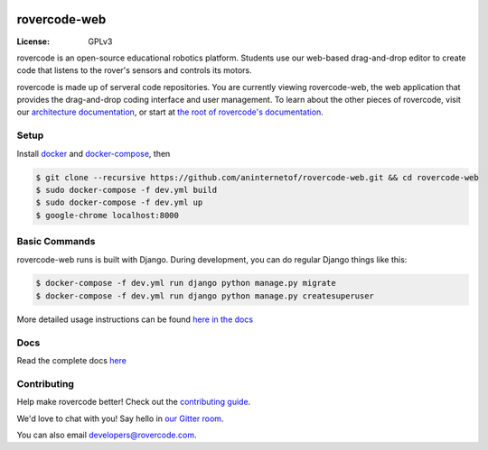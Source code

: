 .. .. image:: http://localhost:8000/static/images/screenshot.jpg
.. image:: https://rovercode.com/static/images/screenshot.jpg

rovercode-web
=============

:License: GPLv3
.. image:: https://badges.gitter.im/rovercode.png
      :target: https://gitter.im/rovercode/Lobby
.. image:: https://img.shields.io/badge/built%20with-Cookiecutter%20Django-ff69b4.svg
      :target: https://github.com/pydanny/cookiecutter-django/
      :alt: Built with Cookiecutter Django
.. image:: https://api.travis-ci.org/rovercode/rovercode-web.svg
      :target: https://travis-ci.org/rovercode/rovercode-web
.. image:: https://coveralls.io/repos/github/rovercode/rovercode-web/badge.svg?branch=development
       :target: https://coveralls.io/github/rovercode/rovercode-web?branch=development

rovercode is an open-source educational robotics platform. Students use our web-based drag-and-drop editor to create
code that listens to the rover's sensors and controls its motors.

rovercode is made up of serveral code repositories. You are currently viewing rovercode-web, the web application 
that provides the drag-and-drop coding interface and user management. To learn about the other pieces of rovercode,
visit our `architecture documentation <https://contributor-docs.rovercode.com/architecture.html>`_, or start at `the
root of rovercode's documentation <https://contributor-docs.rovercode.com>`_.


Setup
-----
Install `docker <https://docs.docker.com/engine/installation/>`_ and `docker-compose <https://docs.docker.com/compose/install/>`_, then

.. code-block:: bash

    $ git clone --recursive https://github.com/aninternetof/rovercode-web.git && cd rovercode-web
    $ sudo docker-compose -f dev.yml build
    $ sudo docker-compose -f dev.yml up
    $ google-chrome localhost:8000

Basic Commands
--------------
rovercode-web runs is built with Django. During development, you can do regular Django things like this:

.. code-block:: bash

    $ docker-compose -f dev.yml run django python manage.py migrate
    $ docker-compose -f dev.yml run django python manage.py createsuperuser

More detailed usage instructions can be found `here in the docs <https://contributor-docs.rovercode.com/rovercode-web/master/setup.html>`_

Docs
-----
Read the complete docs `here <https://contributor-docs.rovercode.com>`_

Contributing
-------------
Help make rovercode better! Check out the `contributing guide <https://contributor-docs.rovercode.com/contributing.html>`_. 

We'd love to chat with you! Say hello in `our Gitter room
<https://gitter.im/rovercode/Lobby>`_.

You can also email developers@rovercode.com.